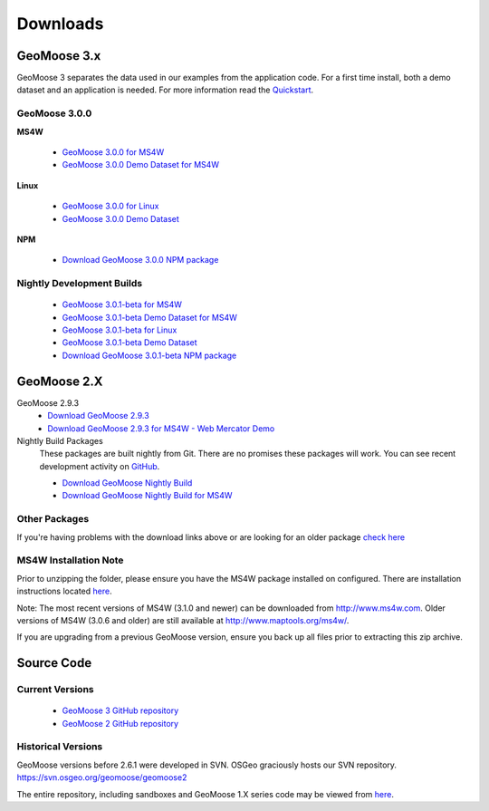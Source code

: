 .. _download:

Downloads
=========

GeoMoose 3.x
------------

GeoMoose 3 separates the data used in our examples from the application code. For a first time install, both a demo dataset and an application is needed. For more information read the `Quickstart <./quickstart.html>`_.

GeoMoose 3.0.0
^^^^^^^^^^^^^^

**MS4W**

	* `GeoMoose 3.0.0 for MS4W <https://www.geomoose.org/downloads/gm3-examples-3.0.0-ms4w.zip>`_ 
	* `GeoMoose 3.0.0 Demo Dataset for MS4W <https://www.geomoose.org/downloads/gm3-demo-data-3.0.0-ms4w.zip>`_

**Linux**

	* `GeoMoose 3.0.0 for Linux <https://www.geomoose.org/downloads/gm3-examples-3.0.0.zip>`_  
	* `GeoMoose 3.0.0 Demo Dataset <https://www.geomoose.org/downloads/gm3-demo-data-3.0.0.zip>`_

**NPM**

	* `Download GeoMoose 3.0.0 NPM package <https://www.geomoose.org/downloads/gm3-npm-3.0.0.tgz>`_

Nightly Development Builds
^^^^^^^^^^^^^^^^^^^^^^^^^^
	* `GeoMoose 3.0.1-beta for MS4W <https://www.geomoose.org/downloads/gm3-examples-3.0.1-beta-ms4w.zip>`_ 
	* `GeoMoose 3.0.1-beta Demo Dataset for MS4W <https://www.geomoose.org/downloads/gm3-demo-data-3.0.1-beta-ms4w.zip>`_

	* `GeoMoose 3.0.1-beta for Linux <https://www.geomoose.org/downloads/gm3-examples-3.0.1-beta.zip>`_  
	* `GeoMoose 3.0.1-beta Demo Dataset <https://www.geomoose.org/downloads/gm3-demo-data-3.0.1-beta.zip>`_

	* `Download GeoMoose 3.0.1-beta NPM package <https://www.geomoose.org/downloads/gm3-npm-3.0.1-beta.tgz>`_


GeoMoose 2.X
------------
GeoMoose 2.9.3
	* `Download GeoMoose 2.9.3 <http://www.geomoose.org/downloads/geomoose-2.9.3.tar.gz>`_
	* `Download GeoMoose 2.9.3 for MS4W - Web Mercator Demo <http://www.geomoose.org/downloads/GeoMoose-2.9.3-MS4W.zip>`_

Nightly Build Packages
	These packages are built nightly from Git.  There are no promises these packages will work.  You can see recent development activity on `GitHub <https://github.com/geomoose/geomoose/commits/master>`_.

	* `Download GeoMoose Nightly Build <http://www.geomoose.org/downloads/geomoose-nightly.tar.gz>`_
	* `Download GeoMoose Nightly Build for MS4W <http://www.geomoose.org/downloads/GeoMoose-nightly-MS4W.zip>`_

Other Packages
^^^^^^^^^^^^^^

If you're having problems with the download links above or are looking for an older package `check here <http://www.geomoose.org/downloads/>`_

MS4W Installation Note
^^^^^^^^^^^^^^^^^^^^^^

Prior to unzipping the folder, please ensure you have the MS4W package installed on configured. There are installation instructions located `here <http://docs.geomoose.org/docs/install_ms4w.html>`_.

Note: The most recent versions of MS4W (3.1.0 and newer) can be downloaded from http://www.ms4w.com.  Older versions of MS4W (3.0.6 and older) are still available at http://www.maptools.org/ms4w/.

If you are upgrading from a previous GeoMoose version, ensure you back up all files prior to extracting this zip archive.


Source Code
-----------

Current Versions
^^^^^^^^^^^^^^^^

  * `GeoMoose 3 GitHub repository <https://github.com/geomoose/gm3>`_
  * `GeoMoose 2 GitHub repository <https://github.com/geomoose/geomoose>`_

Historical Versions
^^^^^^^^^^^^^^^^^^^
GeoMoose versions before 2.6.1 were developed in SVN. OSGeo graciously hosts our SVN repository.  https://svn.osgeo.org/geomoose/geomoose2

The entire repository, including sandboxes and GeoMoose 1.X series code may be viewed from `here <http://trac.osgeo.org/geomoose/browser>`_.
